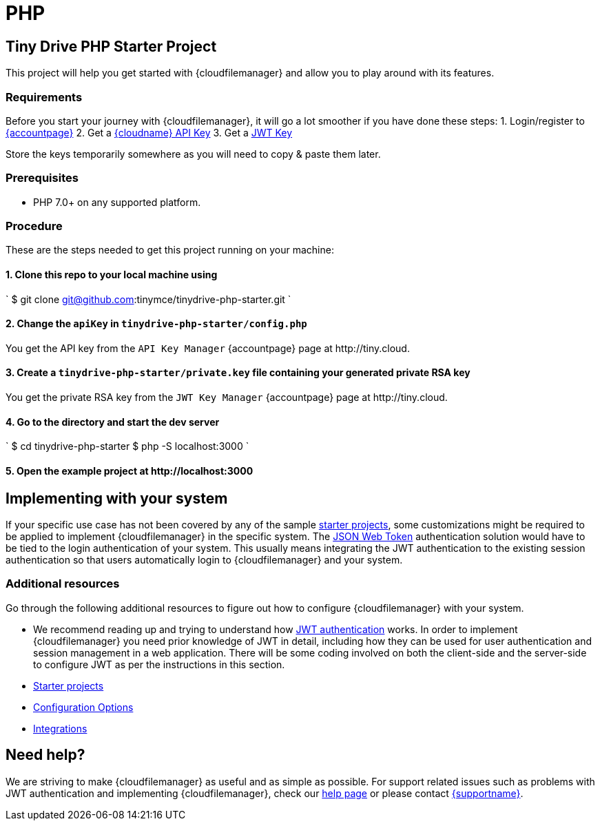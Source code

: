 = PHP
:description: PHP
:keywords: tinydrive PHP
:title_nav: PHP

== Tiny Drive PHP Starter Project

This project will help you get started with {cloudfilemanager} and allow you to play around with its features.

=== Requirements

Before you start your journey with {cloudfilemanager}, it will go a lot smoother if you have done these steps:
1. Login/register to link:{accountpageurl}/[{accountpage}]
2. Get a link:{accountpageurl}/key-manager/[{cloudname} API Key]
3. Get a link:{accountpageurl}/jwt/[JWT Key]

Store the keys temporarily somewhere as you will need to copy & paste them later.

=== Prerequisites

* PHP 7.0+ on any supported platform.

=== Procedure

These are the steps needed to get this project running on your machine:

==== 1. Clone this repo to your local machine using

`
$ git clone git@github.com:tinymce/tinydrive-php-starter.git
`

==== 2. Change the `apiKey` in `tinydrive-php-starter/config.php`

You get the API key from the `API Key Manager` {accountpage} page at \http://tiny.cloud.

==== 3. Create a `tinydrive-php-starter/private.key` file containing your generated private RSA key

You get the private RSA key from the `JWT Key Manager` {accountpage} page at \http://tiny.cloud.

==== 4. Go to the directory and start the dev server

`
$ cd tinydrive-php-starter
$ php -S localhost:3000
`

==== 5. Open the example project at \http://localhost:3000

== Implementing with your system

If your specific use case has not been covered by any of the sample link:{baseurl}/tinydrive/libraries/[starter projects], some customizations might be required to be applied to implement {cloudfilemanager} in the specific system. The link:{baseurl}/tinydrive/jwt-authentication/[JSON Web Token] authentication solution would have to be tied to the login authentication of your system. This usually means integrating the JWT authentication to the existing session authentication so that users automatically login to {cloudfilemanager} and your system.

=== Additional resources

Go through the following additional resources to figure out how to configure {cloudfilemanager} with your system.

* We recommend reading up and trying to understand how link:{baseurl}/tinydrive/jwt-authentication/[JWT authentication] works. In order to implement {cloudfilemanager} you need prior knowledge of JWT in detail, including how they can be used for user authentication and session management in a web application. There will be some coding involved on both the client-side and the server-side to configure JWT as per the instructions in this section.
* link:{baseurl}/tinydrive/libraries/[Starter projects]
* link:{baseurl}/tinydrive/configuration/[Configuration Options]
* link:{baseurl}/tinydrive/integrations/[Integrations]

== Need help?

We are striving to make {cloudfilemanager} as useful and as simple as possible. For support related issues such as problems with JWT authentication and implementing {cloudfilemanager}, check our link:{baseurl}/tinydrive/get-help/[help page] or please contact link:{supporturl}[{supportname}].
